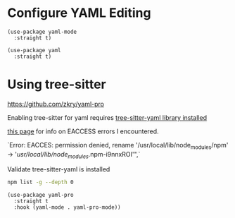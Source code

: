 * Configure YAML Editing
#+auto_tangle: y

#+begin_src elisp :tangle yes
  (use-package yaml-mode
    :straight t)
#+end_src

#+begin_src elisp :tangle yes
  (use-package yaml
    :straight t)
#+end_src

* Using tree-sitter
https://github.com/zkry/yaml-pro

Enabling tree-sitter for yaml requires [[https://github.com/ikatyang/tree-sitter-yaml][tree-sitter-yaml library installed]]

[[https://docs.npmjs.com/resolving-eacces-permissions-errors-when-installing-packages-globally][this page]] for info on EACCESS errors I encountered.

`Error: EACCES: permission denied, rename '/usr/local/lib/node_modules/npm' -> '/usr/local/lib/node_modules/.npm-i9nnxROI'",`

Validate tree-sitter-yaml is installed
#+begin_src sh :results output
npm list -g --depth 0
#+end_src

#+RESULTS:
: /Users/jefarr/.nvm/versions/node/v19.3.0/lib
: ├── corepack@0.15.2
: └── npm@9.2.0
: 


#+begin_src elisp :tangle yes
      (use-package yaml-pro
        :straight t
        :hook (yaml-mode . yaml-pro-mode))
#+end_src
